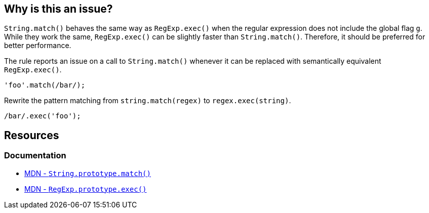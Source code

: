== Why is this an issue?

`String.match()` behaves the same way as `RegExp.exec()` when the regular expression does not include the global flag `g`. While they work the same, `RegExp.exec()` can be slightly faster than `String.match()`. Therefore, it should be preferred for better performance.

The rule reports an issue on a call to `String.match()` whenever it can be replaced with semantically equivalent `RegExp.exec()`.

[source,javascript,diff-id=1,diff-type=noncompliant]
----
'foo'.match(/bar/);
----

Rewrite the pattern matching from `string.match(regex)` to `regex.exec(string)`.

[source,javascript,diff-id=1,diff-type=compliant]
----
/bar/.exec('foo');
----

== Resources

=== Documentation

* https://developer.mozilla.org/fr/docs/Web/JavaScript/Reference/Global_Objects/String/match[MDN - ``++String.prototype.match()++``]
* https://developer.mozilla.org/en-US/docs/Web/JavaScript/Reference/Global_Objects/RegExp/exec[MDN - ``++RegExp.prototype.exec()++``]
